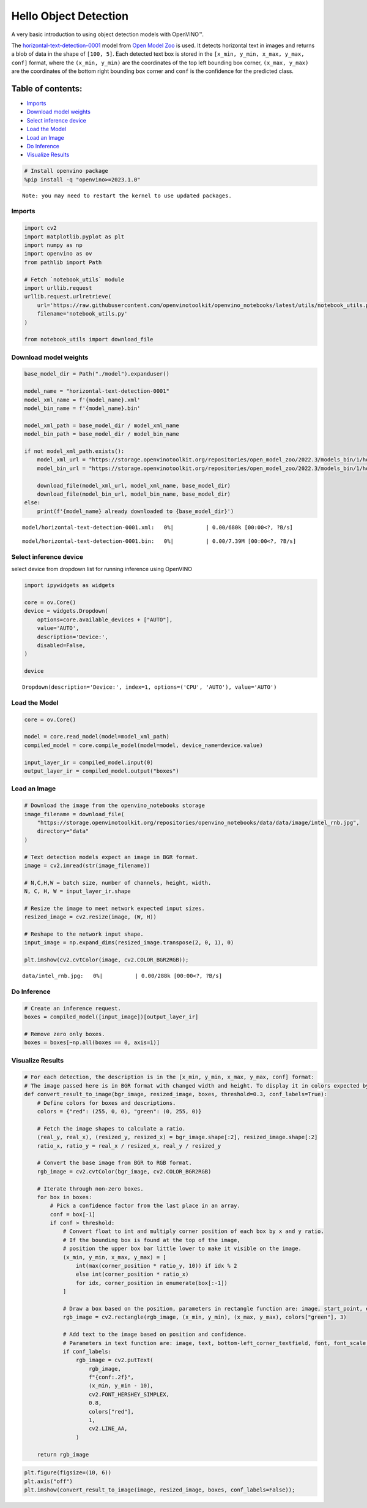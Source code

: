 Hello Object Detection
======================

A very basic introduction to using object detection models with
OpenVINO™.

The
`horizontal-text-detection-0001 <https://docs.openvino.ai/2024/omz_models_model_horizontal_text_detection_0001.html>`__
model from `Open Model
Zoo <https://github.com/openvinotoolkit/open_model_zoo/>`__ is used. It
detects horizontal text in images and returns a blob of data in the
shape of ``[100, 5]``. Each detected text box is stored in the
``[x_min, y_min, x_max, y_max, conf]`` format, where the
``(x_min, y_min)`` are the coordinates of the top left bounding box
corner, ``(x_max, y_max)`` are the coordinates of the bottom right
bounding box corner and ``conf`` is the confidence for the predicted
class.

Table of contents:
^^^^^^^^^^^^^^^^^^

-  `Imports <#imports>`__
-  `Download model weights <#download-model-weights>`__
-  `Select inference device <#select-inference-device>`__
-  `Load the Model <#load-the-model>`__
-  `Load an Image <#load-an-image>`__
-  `Do Inference <#do-inference>`__
-  `Visualize Results <#visualize-results>`__

.. code:: ipython3

    # Install openvino package
    %pip install -q "openvino>=2023.1.0"


.. parsed-literal::

    Note: you may need to restart the kernel to use updated packages.


Imports
-------



.. code:: ipython3

    import cv2
    import matplotlib.pyplot as plt
    import numpy as np
    import openvino as ov
    from pathlib import Path
    
    # Fetch `notebook_utils` module
    import urllib.request
    urllib.request.urlretrieve(
        url='https://raw.githubusercontent.com/openvinotoolkit/openvino_notebooks/latest/utils/notebook_utils.py',
        filename='notebook_utils.py'
    )
    
    from notebook_utils import download_file

Download model weights
----------------------



.. code:: ipython3

    base_model_dir = Path("./model").expanduser()
    
    model_name = "horizontal-text-detection-0001"
    model_xml_name = f'{model_name}.xml'
    model_bin_name = f'{model_name}.bin'
    
    model_xml_path = base_model_dir / model_xml_name
    model_bin_path = base_model_dir / model_bin_name
    
    if not model_xml_path.exists():
        model_xml_url = "https://storage.openvinotoolkit.org/repositories/open_model_zoo/2022.3/models_bin/1/horizontal-text-detection-0001/FP32/horizontal-text-detection-0001.xml"
        model_bin_url = "https://storage.openvinotoolkit.org/repositories/open_model_zoo/2022.3/models_bin/1/horizontal-text-detection-0001/FP32/horizontal-text-detection-0001.bin"
    
        download_file(model_xml_url, model_xml_name, base_model_dir)
        download_file(model_bin_url, model_bin_name, base_model_dir)
    else:
        print(f'{model_name} already downloaded to {base_model_dir}')



.. parsed-literal::

    model/horizontal-text-detection-0001.xml:   0%|          | 0.00/680k [00:00<?, ?B/s]



.. parsed-literal::

    model/horizontal-text-detection-0001.bin:   0%|          | 0.00/7.39M [00:00<?, ?B/s]


Select inference device
-----------------------



select device from dropdown list for running inference using OpenVINO

.. code:: ipython3

    import ipywidgets as widgets
    
    core = ov.Core()
    device = widgets.Dropdown(
        options=core.available_devices + ["AUTO"],
        value='AUTO',
        description='Device:',
        disabled=False,
    )
    
    device




.. parsed-literal::

    Dropdown(description='Device:', index=1, options=('CPU', 'AUTO'), value='AUTO')



Load the Model
--------------



.. code:: ipython3

    core = ov.Core()
    
    model = core.read_model(model=model_xml_path)
    compiled_model = core.compile_model(model=model, device_name=device.value)
    
    input_layer_ir = compiled_model.input(0)
    output_layer_ir = compiled_model.output("boxes")

Load an Image
-------------



.. code:: ipython3

    # Download the image from the openvino_notebooks storage
    image_filename = download_file(
        "https://storage.openvinotoolkit.org/repositories/openvino_notebooks/data/data/image/intel_rnb.jpg",
        directory="data"
    )
    
    # Text detection models expect an image in BGR format.
    image = cv2.imread(str(image_filename))
    
    # N,C,H,W = batch size, number of channels, height, width.
    N, C, H, W = input_layer_ir.shape
    
    # Resize the image to meet network expected input sizes.
    resized_image = cv2.resize(image, (W, H))
    
    # Reshape to the network input shape.
    input_image = np.expand_dims(resized_image.transpose(2, 0, 1), 0)
    
    plt.imshow(cv2.cvtColor(image, cv2.COLOR_BGR2RGB));



.. parsed-literal::

    data/intel_rnb.jpg:   0%|          | 0.00/288k [00:00<?, ?B/s]



.. image:: hello-detection-with-output_files/hello-detection-with-output_11_1.png


Do Inference
------------



.. code:: ipython3

    # Create an inference request.
    boxes = compiled_model([input_image])[output_layer_ir]
    
    # Remove zero only boxes.
    boxes = boxes[~np.all(boxes == 0, axis=1)]

Visualize Results
-----------------



.. code:: ipython3

    # For each detection, the description is in the [x_min, y_min, x_max, y_max, conf] format:
    # The image passed here is in BGR format with changed width and height. To display it in colors expected by matplotlib, use cvtColor function
    def convert_result_to_image(bgr_image, resized_image, boxes, threshold=0.3, conf_labels=True):
        # Define colors for boxes and descriptions.
        colors = {"red": (255, 0, 0), "green": (0, 255, 0)}
    
        # Fetch the image shapes to calculate a ratio.
        (real_y, real_x), (resized_y, resized_x) = bgr_image.shape[:2], resized_image.shape[:2]
        ratio_x, ratio_y = real_x / resized_x, real_y / resized_y
    
        # Convert the base image from BGR to RGB format.
        rgb_image = cv2.cvtColor(bgr_image, cv2.COLOR_BGR2RGB)
    
        # Iterate through non-zero boxes.
        for box in boxes:
            # Pick a confidence factor from the last place in an array.
            conf = box[-1]
            if conf > threshold:
                # Convert float to int and multiply corner position of each box by x and y ratio.
                # If the bounding box is found at the top of the image, 
                # position the upper box bar little lower to make it visible on the image. 
                (x_min, y_min, x_max, y_max) = [
                    int(max(corner_position * ratio_y, 10)) if idx % 2 
                    else int(corner_position * ratio_x)
                    for idx, corner_position in enumerate(box[:-1])
                ]
    
                # Draw a box based on the position, parameters in rectangle function are: image, start_point, end_point, color, thickness.
                rgb_image = cv2.rectangle(rgb_image, (x_min, y_min), (x_max, y_max), colors["green"], 3)
    
                # Add text to the image based on position and confidence.
                # Parameters in text function are: image, text, bottom-left_corner_textfield, font, font_scale, color, thickness, line_type.
                if conf_labels:
                    rgb_image = cv2.putText(
                        rgb_image,
                        f"{conf:.2f}",
                        (x_min, y_min - 10),
                        cv2.FONT_HERSHEY_SIMPLEX,
                        0.8,
                        colors["red"],
                        1,
                        cv2.LINE_AA,
                    )
    
        return rgb_image

.. code:: ipython3

    plt.figure(figsize=(10, 6))
    plt.axis("off")
    plt.imshow(convert_result_to_image(image, resized_image, boxes, conf_labels=False));



.. image:: hello-detection-with-output_files/hello-detection-with-output_16_0.png

